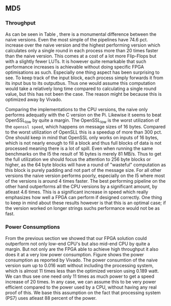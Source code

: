** MD5
\label{sec:MD5performance}
*** Throughput
#+BEGIN_EXPORT latex
\begin{table}[!htb]
\centering
\captionsetup{width=.8\linewidth}
\begin{tabular}{c c c c c c}
\hline
Version & f$_{max}$(Mhz) & clocks & TP(MBps) & LUT & FF\\
\hline
Naive & 2.38 & b & 152.3 & 11607 & 2304\\
Proc_{4} & 9.5 &   \( 6+2 \cdot b\) & 265.9 & 10247 & 5226\\
Proc_{8} & 19 &    \(10+2 \cdot b\) & 531.7 & 10087 & 7538\\
Proc_{16} & 33.5 & \(18+2 \cdot b\) & 937.2 & 10206 & 12162\\
Proc_{32} & 65 &   \(34+2 \cdot b\) & 1816.9 & 10149 & 21347\\
Proc_{64} & 115 &  \(66+2 \cdot b\) & 3209.4 & 10350 & 39718\\
\end{tabular}
\caption[MD5-versions]%
{Performance and statistics over the different MD5 implementations. f$_{max}$ is the clockrate reported from Vivado. clocks, describes how many clock cycles it takes to calculate \texttt{b} blocks. The throughput TP is calculated as \((b_{bits}\cdot f_{max})/(clocks \cdot 8)\). LUT is the number of Look-Up Tables used in the design. FF is the reported amount of Flip Flops used. Proc$_{i}$ denotes how many i processes the 64 rounds are distributed over.}
\label{tab:MD5versions}
\end{table}
#+END_EXPORT
As can be seen in Table \ref{tab:MD5versions}, there is a monumental difference between the naive versions. Even the most simple of the pipelines have 74.6 pct. increase over the naive version and the highest performing version which calculates only a single round in each process more than 20 times faster than the naive version. This comes at a cost of a lot more Flip-Flops but with a slightly fewer LUTs. It is however quite remarkable that such performance increases is achievable without doing specific FPGA optimisations as such. Especially one thing aspect has been surprising to see. To keep track of the input block, each process simply forwards it from its input bus to its outputbus. Thus one would assume this computation would take a relatively long time compared to calculating a single round value, but this has not been the case. The reason might be because this is optimized away by Vivado.
#+BEGIN_EXPORT latex
\begin{table}[!htb]
\centering
\captionsetup{width=.8\linewidth}
\begin{tabular}{c c c c c c c c}
\hline
\textbf{Version} & Naive & Proc_{64} & C\# & C & C$_{t}$ & OpenSLL$_{low}$ & OpenSLL$_{high}$\\
\hline
\textbf{TP(MBps)} & 152 & 3210 & 287 & 154 & 256 & 42 & 293\\
 & & & 604 & 622 & 600 & 81 & 691
\end{tabular}
\caption[MD5-versions]%
{Performance comparison of the worst and best FPGA implementations and the various CPU versions. The C\# uses the \texttt{System.Security.Cryptography.MD5}, the C version and C$_t$ is our own implementations and is optimised with \texttt{-O3}. The openSSL is from \texttt{openssl speed -evp md5}. Each of the CPU implementations has two value, the first being the Pi results and the second the I5 results.}
\label{tab:MD5compare}
\end{table}
#+END_EXPORT
Comparing the implementations to the CPU versions, the naive only performs adequatly with the C version on the Pi. Likewise it seems to beat OpenSSL_low by quite a margin. The OpenSSL_low is the worst utilization of the ~openssl speed~, which happens on message sizes of 16 bytes. Compared to the worst utilization of OpenSLL this is a speedup of more than 300 pct. One should keep in mind that OpenSSL only works on inputs of 16 bytes, which is not nearly enough to fill a block and thus full blocks of data is not processed meaning there is a lot of spill. Even when running the same benchmarks on the I5 the result of 16 bytes is merely 81 MB/s. Thus to get the full utilization we should focus the attention to 256 byte blocks or higher, as the 64 byte blocks will have a round of "wasteful" computation as this block is purely padding and not part of the message size.
For all other versions the naive version performs poorly, especially on the I5 where most of the versions is around 4 times faster. The best performing pipeline on the other hand outperforms all the CPU versions by a significant amount, by atleast 4.6 times. This is a significant increase in speed which really emphasizes how well a FPGA can perform if designed correctly. One thing to keep in mind about these results however is that this is an optimal case; if the version worked on longer strings suchs performance would not be as fast.
*** Power Consumptions
From the previous section we showed that our FPGA solution could outperform not only low-end CPU's but also mid-end CPU by quite a margin. But not only are the FPGA able to achieve high throughput it also does it at a very low power consumption. Figure \ref{fig:md5_naive_power} shows the power consumption as reported by Vivado. The power consumtion of the naive version sum up to 0.016 watt without including the processing system, which is almost 11 times less than the optimized version using 0.189 watt. We can thus see one need only 11 times as much power to get a speed increase of 20 times. In any case, we can assume this to be very power efficient compared to the power used by a CPU, without having any real proof of this. We base this assumption on the fact that processing system (PS7) uses atleast 88 percent of the power.
\begin{figure}[H]
\centering
\subfloat[Naive version]{\includegraphics[width=6cm]{MD5_naive_power.png}}
\subfloat[Proc$_{64}$ version]{\includegraphics[width=6cm]{MD5_opt_power.png}}
\caption[Power consumption of MD5 designs]%
{Powerconsumption of MD5 designs}
\label{fig:md5_naive_power}
\end{figure}
